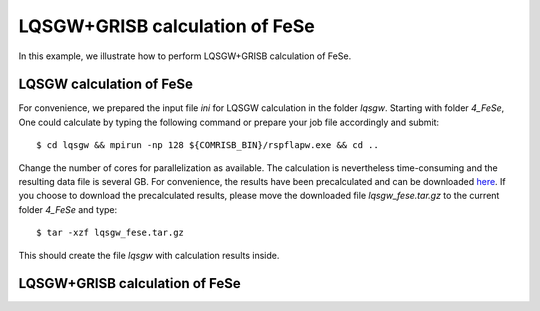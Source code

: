 LQSGW+GRISB calculation of FeSe
-------------------------------
In this example, we illustrate how to perform LQSGW+GRISB calculation of FeSe.

LQSGW calculation of FeSe
=========================
For convenience, we prepared the input file *ini* for LQSGW calculation 
in the folder *lqsgw*. 
Starting with folder *4_FeSe*, 
One could calculate by typing the following command 
or prepare your job file accordingly and submit::

    $ cd lqsgw && mpirun -np 128 ${COMRISB_BIN}/rspflapw.exe && cd ..

Change the number of cores for parallelization as available.
The calculation is nevertheless time-consuming 
and the resulting data file is several GB. 
For convenience, the results have been precalculated 
and can be downloaded `here <https://www.dropbox.com/s/x9oz9kd6m3bh6e2/lqsgw_fese.tar.gz?dl=0>`_. 
If you choose to download the precalculated results, 
please move the downloaded file *lqsgw_fese.tar.gz* 
to the current folder *4_FeSe* and type::

    $ tar -xzf lqsgw_fese.tar.gz

This should create the file *lqsgw* with calculation results inside. 

LQSGW+GRISB calculation of FeSe
===============================


